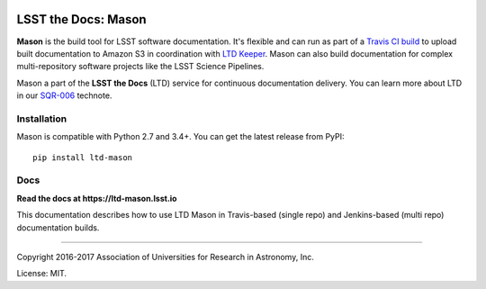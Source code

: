 .. image:: https://img.shields.io/pypi/v/ltd-mason.svg
.. image:: https://img.shields.io/travis/lsst-sqre/ltd-mason.svg

####################
LSST the Docs: Mason
####################

**Mason** is the build tool for LSST software documentation.
It's flexible and can run as part of a `Travis CI build <https://ltd-mason.lsst.io/travis.html>`_ to upload built documentation to Amazon S3 in coordination with `LTD Keeper <https://ltd-keeper.lsst.io>`_.
Mason can also build documentation for complex multi-repository software projects like the LSST Science Pipelines.

Mason a part of the **LSST the Docs** (LTD) service for continuous documentation delivery.
You can learn more about LTD in our `SQR-006 <http://sqr-006.lsst.io>`_ technote.

Installation
============

Mason is compatible with Python 2.7 and 3.4+.
You can get the latest release from PyPI:

::

   pip install ltd-mason

Docs
====

**Read the docs at https://ltd-mason.lsst.io**

This documentation describes how to use LTD Mason in Travis-based (single repo) and Jenkins-based (multi repo) documentation builds.

****

Copyright 2016-2017 Association of Universities for Research in Astronomy, Inc.

License: MIT.

.. _SQR-006: http://sqr-006.lsst.io
.. _lsstsw: https://github.com/lsst/lsstsw
